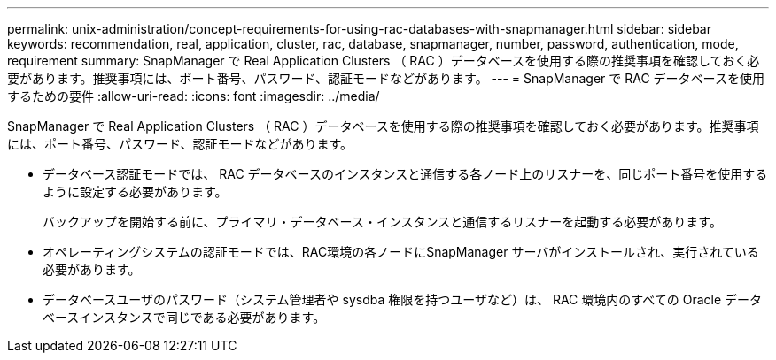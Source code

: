 ---
permalink: unix-administration/concept-requirements-for-using-rac-databases-with-snapmanager.html 
sidebar: sidebar 
keywords: recommendation, real, application, cluster, rac, database, snapmanager, number, password, authentication, mode, requirement 
summary: SnapManager で Real Application Clusters （ RAC ）データベースを使用する際の推奨事項を確認しておく必要があります。推奨事項には、ポート番号、パスワード、認証モードなどがあります。 
---
= SnapManager で RAC データベースを使用するための要件
:allow-uri-read: 
:icons: font
:imagesdir: ../media/


[role="lead"]
SnapManager で Real Application Clusters （ RAC ）データベースを使用する際の推奨事項を確認しておく必要があります。推奨事項には、ポート番号、パスワード、認証モードなどがあります。

* データベース認証モードでは、 RAC データベースのインスタンスと通信する各ノード上のリスナーを、同じポート番号を使用するように設定する必要があります。
+
バックアップを開始する前に、プライマリ・データベース・インスタンスと通信するリスナーを起動する必要があります。

* オペレーティングシステムの認証モードでは、RAC環境の各ノードにSnapManager サーバがインストールされ、実行されている必要があります。
* データベースユーザのパスワード（システム管理者や sysdba 権限を持つユーザなど）は、 RAC 環境内のすべての Oracle データベースインスタンスで同じである必要があります。

